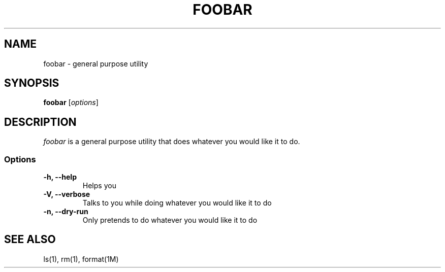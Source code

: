 .TH FOOBAR 1

.SH NAME

foobar \- general purpose utility

.SH SYNOPSIS

\fBfoobar\fP [\fIoptions\fP]

.SH DESCRIPTION

\fIfoobar\fP is a general purpose utility that does whatever you would
like it to do.

.SS Options
.TP
\fB-h, --help\fP
Helps you
.TP
\fB-V, --verbose\fP
Talks to you while doing whatever you would like it to do
.TP
\fB-n, --dry-run\fP
Only pretends to do whatever you would like it to do

.SH "SEE ALSO"
ls(1), rm(1), format(1M)
